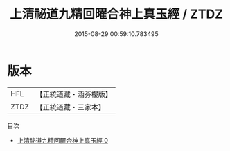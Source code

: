 #+TITLE: 上清祕道九精回曜合神上真玉經 / ZTDZ

#+DATE: 2015-08-29 00:59:10.783495
* 版本
 |       HFL|【正統道藏・涵芬樓版】|
 |      ZTDZ|【正統道藏・三家本】|
目次
 - [[file:KR5d0010_000.txt][上清祕道九精回曜合神上真玉經 0]]

